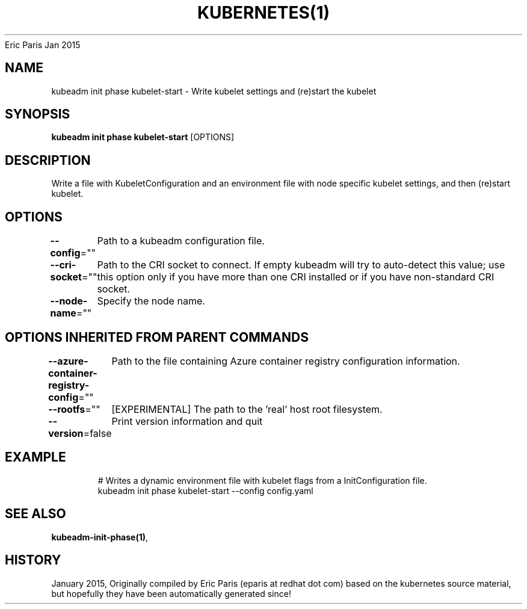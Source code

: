 .nh
.TH KUBERNETES(1) kubernetes User Manuals
Eric Paris
Jan 2015

.SH NAME
.PP
kubeadm init phase kubelet\-start \- Write kubelet settings and (re)start the kubelet


.SH SYNOPSIS
.PP
\fBkubeadm init phase kubelet\-start\fP [OPTIONS]


.SH DESCRIPTION
.PP
Write a file with KubeletConfiguration and an environment file with node specific kubelet settings, and then (re)start kubelet.


.SH OPTIONS
.PP
\fB\-\-config\fP=""
	Path to a kubeadm configuration file.

.PP
\fB\-\-cri\-socket\fP=""
	Path to the CRI socket to connect. If empty kubeadm will try to auto\-detect this value; use this option only if you have more than one CRI installed or if you have non\-standard CRI socket.

.PP
\fB\-\-node\-name\fP=""
	Specify the node name.


.SH OPTIONS INHERITED FROM PARENT COMMANDS
.PP
\fB\-\-azure\-container\-registry\-config\fP=""
	Path to the file containing Azure container registry configuration information.

.PP
\fB\-\-rootfs\fP=""
	[EXPERIMENTAL] The path to the 'real' host root filesystem.

.PP
\fB\-\-version\fP=false
	Print version information and quit


.SH EXAMPLE
.PP
.RS

.nf
  # Writes a dynamic environment file with kubelet flags from a InitConfiguration file.
  kubeadm init phase kubelet\-start \-\-config config.yaml

.fi
.RE


.SH SEE ALSO
.PP
\fBkubeadm\-init\-phase(1)\fP,


.SH HISTORY
.PP
January 2015, Originally compiled by Eric Paris (eparis at redhat dot com) based on the kubernetes source material, but hopefully they have been automatically generated since!
